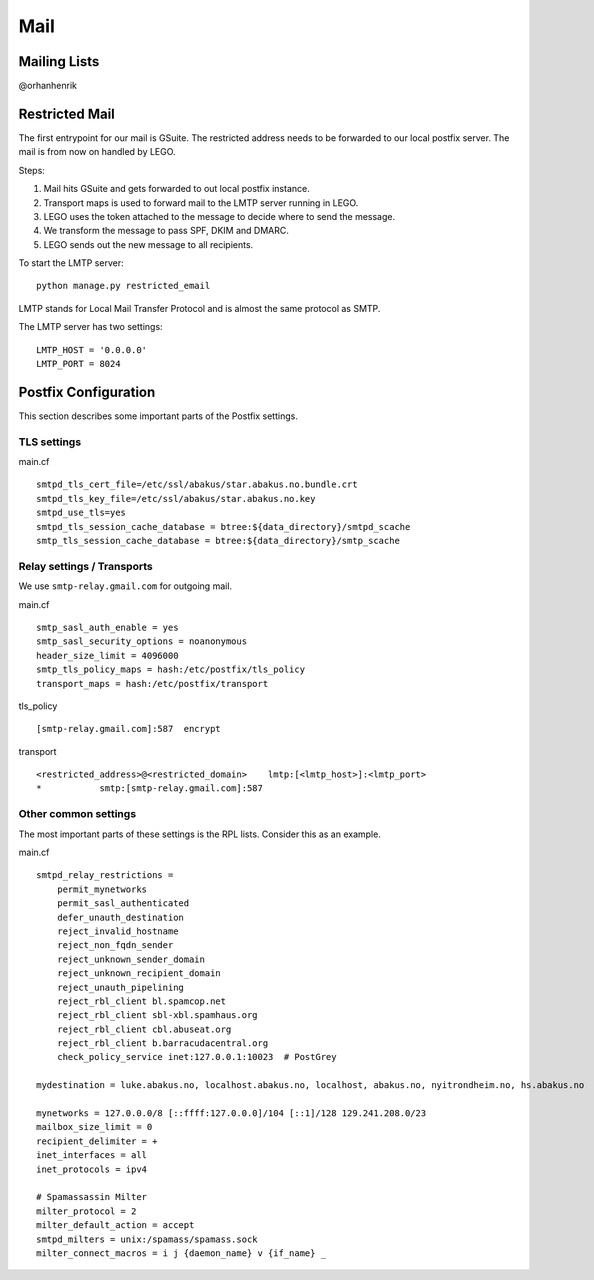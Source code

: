 Mail
====

Mailing Lists
-------------
@orhanhenrik


Restricted Mail
---------------

The first entrypoint for our mail is GSuite. The restricted address needs to be forwarded to our
local postfix server. The mail is from now on handled by LEGO.

Steps:

1) Mail hits GSuite and gets forwarded to out local postfix instance.
2) Transport maps is used to forward mail to the LMTP server running in LEGO.
3) LEGO uses the token attached to the message to decide where to send the message.
4) We transform the message to pass SPF, DKIM and DMARC.
5) LEGO sends out the new message to all recipients.


To start the LMTP server:

::

  python manage.py restricted_email

LMTP stands for Local Mail Transfer Protocol and is almost the same protocol as SMTP.

The LMTP server has two settings:

::

    LMTP_HOST = '0.0.0.0'
    LMTP_PORT = 8024


Postfix Configuration
---------------------

This section describes some important parts of the Postfix settings.

TLS settings
************

main.cf
::

    smtpd_tls_cert_file=/etc/ssl/abakus/star.abakus.no.bundle.crt
    smtpd_tls_key_file=/etc/ssl/abakus/star.abakus.no.key
    smtpd_use_tls=yes
    smtpd_tls_session_cache_database = btree:${data_directory}/smtpd_scache
    smtp_tls_session_cache_database = btree:${data_directory}/smtp_scache


Relay settings / Transports
***************************

We use ``smtp-relay.gmail.com`` for outgoing mail.

main.cf
::

    smtp_sasl_auth_enable = yes
    smtp_sasl_security_options = noanonymous
    header_size_limit = 4096000
    smtp_tls_policy_maps = hash:/etc/postfix/tls_policy
    transport_maps = hash:/etc/postfix/transport

tls_policy
::

    [smtp-relay.gmail.com]:587	encrypt

transport
::

    <restricted_address>@<restricted_domain>    lmtp:[<lmtp_host>]:<lmtp_port>
    * 		smtp:[smtp-relay.gmail.com]:587


Other common settings
*********************

The most important parts of these settings is the RPL lists. Consider this as an example.

main.cf
::

    smtpd_relay_restrictions =
        permit_mynetworks
        permit_sasl_authenticated
        defer_unauth_destination
        reject_invalid_hostname
        reject_non_fqdn_sender
        reject_unknown_sender_domain
        reject_unknown_recipient_domain
        reject_unauth_pipelining
        reject_rbl_client bl.spamcop.net
        reject_rbl_client sbl-xbl.spamhaus.org
        reject_rbl_client cbl.abuseat.org
        reject_rbl_client b.barracudacentral.org
        check_policy_service inet:127.0.0.1:10023  # PostGrey

    mydestination = luke.abakus.no, localhost.abakus.no, localhost, abakus.no, nyitrondheim.no, hs.abakus.no

    mynetworks = 127.0.0.0/8 [::ffff:127.0.0.0]/104 [::1]/128 129.241.208.0/23
    mailbox_size_limit = 0
    recipient_delimiter = +
    inet_interfaces = all
    inet_protocols = ipv4

    # Spamassassin Milter
    milter_protocol = 2
    milter_default_action = accept
    smtpd_milters = unix:/spamass/spamass.sock
    milter_connect_macros = i j {daemon_name} v {if_name} _
